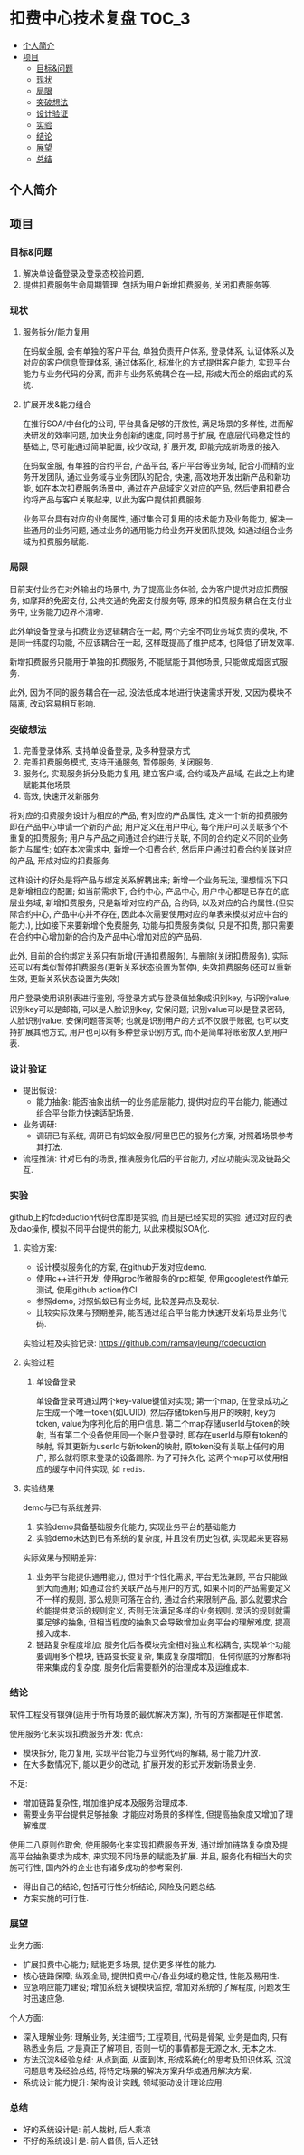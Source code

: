 * 扣费中心技术复盘                                                    :TOC_3:
  - [[#个人简介][个人简介]]
  - [[#项目][项目]]
    - [[#目标问题][目标&问题]]
    - [[#现状][现状]]
    - [[#局限][局限]]
    - [[#突破想法][突破想法]]
    - [[#设计验证][设计验证]]
    - [[#实验][实验]]
    - [[#结论][结论]]
    - [[#展望][展望]]
    - [[#总结][总结]]

** 个人简介
** 项目
*** 目标&问题
    1. 解决单设备登录及登录态校验问题,
    2. 提供扣费服务生命周期管理, 包括为用户新增扣费服务, 关闭扣费服务等.
*** 现状
**** 服务拆分/能力复用
     在蚂蚁金服, 会有单独的客户平台, 单独负责开户体系, 登录体系, 认证体系以及对应的客户信息管理体系, 通过体系化, 标准化的方式提供客户能力, 实现平台能力与业务代码的分离, 而非与业务系统耦合在一起, 形成大而全的烟囱式的系统.
**** 扩展开发&能力组合
     在推行SOA/中台化的公司, 平台具备足够的开放性, 满足场景的多样性, 进而解决研发的效率问题, 加快业务创新的速度, 同时易于扩展, 在底层代码稳定性的基础上, 尽可能通过简单配置, 较少改动, 扩展开发, 即能完成新场景的接入.

     在蚂蚁金服, 有单独的合约平台, 产品平台, 客户平台等业务域, 配合小而精的业务开发团队, 通过业务域与业务团队的配合, 快速, 高效地开发出新产品和新功能, 如在本次扣费服务场景中, 通过在产品域定义对应的产品, 然后使用扣费合约将产品与客户关联起来, 以此为客户提供扣费服务.

     业务平台具有对应的业务属性, 通过集合可复用的技术能力及业务能力, 解决一些通用的业务问题, 通过业务的通用能力给业务开发团队提效, 如通过组合业务域为扣费服务赋能.

*** 局限
    目前支付业务在对外输出的场景中, 为了提高业务体验, 会为客户提供对应扣费服务, 如摩拜的免密支付, 公共交通的免密支付服务等, 原来的扣费服务耦合在支付业务中, 业务能力边界不清晰.
   
    此外单设备登录与扣费业务逻辑耦合在一起, 两个完全不同业务域负责的模块, 不是同一纬度的功能, 不应该耦合在一起, 这样既提高了维护成本, 也降低了研发效率.
   
    新增扣费服务只能用于单独的扣费服务, 不能赋能于其他场景, 只能做成烟囱式服务.

    此外, 因为不同的服务耦合在一起, 没法低成本地进行快速需求开发, 又因为模块不隔离, 改动容易相互影响.

*** 突破想法

    [[file:images/%E6%9C%8D%E5%8A%A1%E5%8C%96%E6%83%B3%E6%B3%95.jpg]]

    1. 完善登录体系, 支持单设备登录, 及多种登录方式
    2. 完善扣费服务模式, 支持开通服务, 暂停服务, 关闭服务.
    3. 服务化, 实现服务拆分及能力复用, 建立客户域, 合约域及产品域, 在此之上构建赋能其他场景
    4. 高效, 快速开发新服务.

    将对应的扣费服务设计为相应的产品, 有对应的产品属性, 定义一个新的扣费服务即在产品中心申请一个新的产品; 用户定义在用户中心, 每个用户可以关联多个不重复的扣费服务; 用户与产品之间通过合约进行关联, 不同的合约定义不同的业务能力与属性; 如在本次需求中, 新增一个扣费合约, 然后用户通过扣费合约关联对应的产品, 形成对应的扣费服务. 

    这样设计的好处是将产品与绑定关系解耦出来; 新增一个业务玩法, 理想情况下只是新增相应的配置; 如当前需求下, 合约中心, 产品中心, 用户中心都是已存在的底层业务域, 新增扣费服务, 只是新增对应的产品, 合约码, 以及对应的合约属性.(但实际合约中心, 产品中心并不存在, 因此本次需要使用对应的单表来模拟对应中台的能力.), 比如接下来要新增个免费服务, 功能与扣费服务类似, 只是不扣费, 那只需要在合约中心增加新的合约及产品中心增加对应的产品码.
    
    此外, 目前的合约绑定关系只有新增(开通扣费服务), 与删除(关闭扣费服务), 实际还可以有类似暂停扣费服务(更新关系状态设置为暂停), 失效扣费服务(还可以重新生效, 更新关系状态设置为失效)

    用户登录使用识别表进行鉴别, 将登录方式与登录值抽象成识别key, 与识别value; 识别key可以是邮箱, 可以是人脸识别key, 安保问题; 识别value可以是登录密码, 人脸识别value, 安保问题答案等; 也就是识别用户的方式不仅限于账密, 也可以支持扩展其他方式, 用户也可以有多种登录识别方式, 而不是简单将账密放入到用户表.
*** 设计验证

    + 提出假设: 
      - 能力抽象: 能否抽象出统一的业务底层能力, 提供对应的平台能力, 能通过组合平台能力快速适配场景.
    + 业务调研:
      - 调研已有系统, 调研已有蚂蚁金服/阿里巴巴的服务化方案, 对照着场景参考其打法.
    + 流程推演:
      针对已有的场景, 推演服务化后的平台能力, 对应功能实现及链路交互.

*** 实验
    github上的fcdeduction代码仓库即是实验, 而且是已经实现的实验. 通过对应的表及dao操作, 模拟不同平台提供的能力, 以此来模拟SOA化.
**** 实验方案:

     [[file:images/领域模型.jpg]]

     + 设计模拟服务化的方案, 在github开发对应demo.
     + 使用c++进行开发, 使用grpc作微服务的rpc框架, 使用googletest作单元测试, 使用github action作CI
     + 参照demo, 对照蚂蚁已有业务域, 比较差异点及现状.
     + 比较实际效果与预期差异, 能否通过组合平台能力快速开发新场景业务代码.

     实验过程及实验记录: https://github.com/ramsayleung/fcdeduction
**** 实验过程
***** 单设备登录
      [[file:images/%E5%8D%95%E8%AE%BE%E5%A4%87%E7%99%BB%E5%BD%95.jpg]]

      单设备登录可通过两个key-value键值对实现; 第一个map, 在登录成功之后生成一个唯一token(如UUID), 然后存储token与用户的映射, key为token, value为序列化后的用户信息. 第二个map存储userId与token的映射, 当有第二个设备使用同一个账户登录时, 即存在userId与原有token的映射, 将其更新为userId与新token的映射, 原token没有关联上任何的用户, 那么就将原来登录的设备踢除. 为了可持久化, 这两个map可以使用相应的缓存中间件实现, 如 =redis=.
**** 实验结果
     
     [[file:images/trade-off.jpg]]

     demo与已有系统差异:
     1. 实验demo具备基础服务化能力, 实现业务平台的基础能力
     2. 实验demo未达到已有系统的复杂度, 并且没有历史包袱, 实现起来更容易

     实际效果与预期差异:
     1. 业务平台能提供通用能力, 但对于个性化需求, 平台无法兼顾, 平台只能做到大而通用; 如通过合约关联产品与用户的方式, 如果不同的产品需要定义不一样的规则, 那么规则可落在合约, 通过合约来限制产品, 那么就要求合约能提供灵活的规则定义, 否则无法满足多样的业务规则. 灵活的规则就需要足够的抽象, 但相当程度的抽象又会导致增加业务平台的理解难度, 提高接入成本.
     2. 链路复杂程度增加; 服务化后各模块完全相对独立和松耦合, 实现单个功能要调用多个模块, 链路变长变复杂, 集成复杂度增加，任何彻底的分解都将带来集成的复杂度. 服务化后需要额外的治理成本及运维成本.

*** 结论
    软件工程没有银弹(适用于所有场景的最优解决方案), 所有的方案都是在作取舍.

    使用服务化来实现扣费服务开发:
    优点:
    - 模块拆分, 能力复用, 实现平台能力与业务代码的解耦, 易于能力开放.
    - 在大多数情况下, 能以更少的改动, 扩展开发的形式开发新场景业务.
     
    不足:
    - 增加链路复杂性, 增加维护成本及服务治理成本.
    - 需要业务平台提供足够抽象, 才能应对场景的多样性, 但提高抽象度又增加了理解难度.
     
    使用二八原则作取舍, 使用服务化来实现扣费服务开发, 通过增加链路复杂度及提高平台抽象要求为成本, 来实现不同场景的赋能及扩展. 并且, 服务化有相当大的实施可行性, 国内外的企业也有诸多成功的参考案例.

    - 得出自己的结论, 包括可行性分析结论, 风险及问题总结.
    - 方案实施的可行性.
      
*** 展望

    业务方面:

    + 扩展扣费中心能力; 赋能更多场景, 提供更多样性的能力.
    + 核心链路保障; 纵观全局, 提供扣费中心/各业务域的稳定性, 性能及易用性.
    + 应急响应能力建设; 增加系统关键模块监控, 增加对系统的了解程度, 问题发生时迅速应急.

    个人方面:

    + 深入理解业务: 理解业务, 关注细节; 工程项目, 代码是骨架, 业务是血肉, 只有熟悉业务后, 才是真正了解项目, 否则一切的事情都是无源之水, 无本之木.
    + 方法沉淀&经验总结: 从点到面, 从面到体, 形成系统化的思考及知识体系, 沉淀问题思考及经验总结, 将特定场景的解决方案升华成通用解决方案.
    + 系统设计能力提升: 架构设计实践, 领域驱动设计理论应用.
     
*** 总结
    + 好的系统设计是: 前人栽树, 后人乘凉
    + 不好的系统设计是: 前人借债, 后人还钱

    [[file:images/%E6%8A%80%E6%9C%AF%E5%A4%8D%E7%9B%98%E6%80%BB%E7%BB%93.png]]
